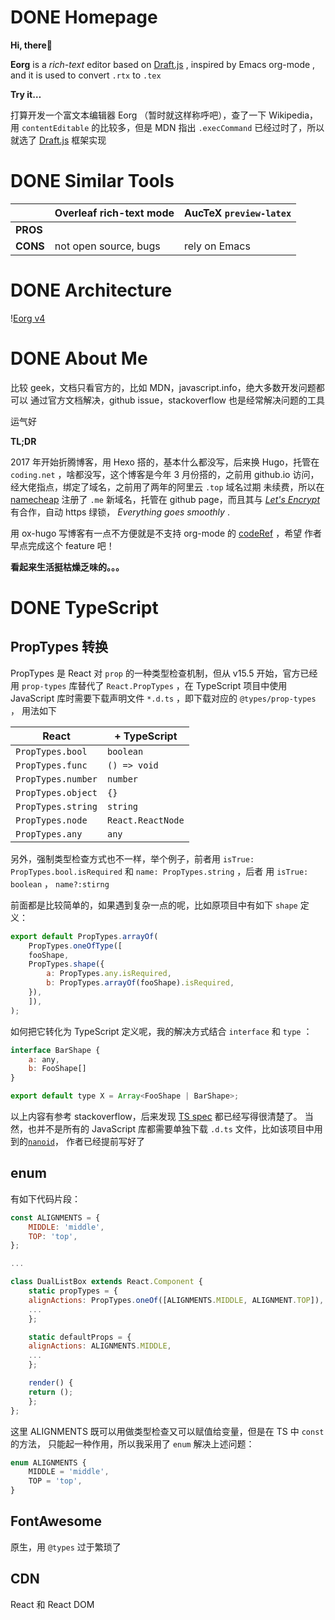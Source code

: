 #+hugo_base_dir: ..

#+options: creator:t author:nil

* DONE Homepage
  CLOSED: [2020-07-30 四 15:23]
  :PROPERTIES:
  :EXPORT_HUGO_MENU: :menu main
  :EXPORT_HUGO_SECTION: /
  :EXPORT_HUGO_TYPE: homepage
  :EXPORT_FILE_NAME: _index
  :END:

  *Hi, there👋*
  
  *Eorg* is a /rich-text/ editor based on [[https://draftjs.org/][Draft.js]] , inspired by Emacs org-mode
, and it is used to convert ~.rtx~ to ~.tex~

  *Try it...*

  打算开发一个富文本编辑器 Eorg （暂时就这样称呼吧），查了一下 Wikipedia，用 
~contentEditable~ 的比较多，但是 MDN 指出 ~.execCommand~ 已经过时了，所以就选了 [[https://draftjs.org/][Draft.js]]
框架实现

* DONE Similar Tools
  CLOSED: [2020-07-30 四 16:43]
  :PROPERTIES:
  :EXPORT_HUGO_SECTION: post
  :EXPORT_HUGO_MENU: :menu main
  :EXPORT_FILE_NAME: tool
  :END:

|        | Overleaf rich-text mode | AucTeX ~preview-latex~ |
|--------+-------------------------+------------------------|
| *PROS* |                         |                        |
| *CONS* | not open source, bugs   | rely on Emacs          |


* DONE Architecture
  CLOSED: [2020-07-30 四 16:52]
  :PROPERTIES:
  :EXPORT_FILE_NAME: architecture
  :EXPORT_HUGO_SECTION: post
  :EXPORT_HUGO_MENU: :menu implementation
  :END:
  ![[file:https://i.imgur.com/0zpyyCo.png][Eorg v4]]
* DONE About Me
  CLOSED: [2020-07-30 四 18:29] CLOSED: <2020-04-01 三 01:03>
  :PROPERTIES:
  :EXPORT_HUGO_SECTION: /
  :EXPORT_FILE_NAME: about
  :EXPORT_HUGO_BUNDLE: /
  :EXPORT_HUGO_MENU: :menu main
  :END:
比较 geek，文档只看官方的，比如 MDN，javascript.info，绝大多数开发问题都可以
通过官方文档解决，github issue，stackoverflow 也是经常解决问题的工具

运气好

*TL;DR*

2017 年开始折腾博客，用 Hexo 搭的，基本什么都没写，后来换 Hugo，托管在 ~coding.net~
，啥都没写，这个博客是今年 3 月份搭的，之前用 github.io 访问，经大佬指点，绑定了域名，之前用了两年的阿里云 ~.top~
域名过期
未续费，所以在 [[https://www.namecheap.com/support/knowledgebase/article.aspx/9645/2208/how-do-i-link-my-domain-to-github-pages][namecheap]] 注册了 ~.me~ 新域名，托管在 github page，而且其与 
/[[https://letsencrypt.org/][Let's Encrypt]]/ 有合作，自动 https 绿锁，
/Everything goes smoothly/ .

用 ox-hugo 写博客有一点不方便就是不支持 org-mode 的 [[https://github.com/kaushalmodi/ox-hugo/issues/162][codeRef]] ，希望
作者早点完成这个 feature 吧！

*看起来生活挺枯燥乏味的。。。*

* DONE TypeScript
  CLOSED: <2020-07-30 四 18:44> CLOSED: <2020-04-05 日 01:04>
  :PROPERTIES:
  :EXPORT_HUGO_SECTION: post
  :EXPORT_FILE_NAME: code_review
  :EXPORT_HUGO_MENU: :menu other
  :END:
** PropTypes 转换
 PropTypes 是 React 对 ~prop~ 的一种类型检查机制，但从 v15.5 开始，官方已经
 用 ~prop-types~ 库替代了 ~React.PropTypes~ ，在 TypeScript 项目中使用
 JavaScript 库时需要下载声明文件 ~*.d.ts~ ，即下载对应的 ~@types/prop-types~ ，
 用法如下

 | React              | + TypeScript      |
 |--------------------+-------------------|
 | ~PropTypes.bool~   | ~boolean~         |
 | ~PropTypes.func~   | ~() => void~      |
 | ~PropTypes.number~ | ~number~          |
 | ~PropTypes.object~ | ~{}~              |
 | ~PropTypes.string~ | ~string~          |
 | ~PropTypes.node~   | ~React.ReactNode~ |
 | ~PropTypes.any~    | ~any~             |

 另外，强制类型检查方式也不一样，举个例子，前者用 
 ~isTrue: PropTypes.bool.isRequired~ 和 ~name: PropTypes.string~ ，后者
 用 ~isTrue: boolean~ ， ~name?:stirng~ 

 前面都是比较简单的，如果遇到复杂一点的呢，比如原项目中有如下 ~shape~ 定义：
 #+begin_src js
   export default PropTypes.arrayOf(
       PropTypes.oneOfType([
	   fooShape,
	   PropTypes.shape({
	       a: PropTypes.any.isRequired,
	       b: PropTypes.arrayOf(fooShape).isRequired,
	   }),
       ]),
   );
 #+end_src
 如何把它转化为 TypeScript 定义呢，我的解决方式结合 ~interface~ 和 ~type~ ：
 #+begin_src js
   interface BarShape {
       a: any,
       b: FooShape[]
   }

   export default type X = Array<FooShape | BarShape>;
 #+end_src

 以上内容有参考 stackoverflow，后来发现 [[https://github.com/microsoft/TypeScript/blob/master/doc/spec.md][TS spec]] 都已经写得很清楚了。
 当然，也并不是所有的 JavaScript 库都需要单独下载 ~.d.ts~ 文件，比如该项目中用到的[[https://github.com/ai/nanoid/issues/204#issuecomment-606189297][~nanoid~]]，
 作者已经提前写好了
** enum
 有如下代码片段：

 #+begin_src js :hl_lines 10,15
   const ALIGNMENTS = {
       MIDDLE: 'middle',
       TOP: 'top',
   };

   ...
    
   class DualListBox extends React.Component {
       static propTypes = {
	   alignActions: PropTypes.oneOf([ALIGNMENTS.MIDDLE, ALIGNMENT.TOP]),
	   ...
       };

       static defaultProps = {
	   alignActions: ALIGNMENTS.MIDDLE,
	   ...
       };

       render() {
	   return ();
       };
   };
 #+end_src

这里 ALIGNMENTS 既可以用做类型检查又可以赋值给变量，但是在 TS 中 ~const~ 的方法，
只能起一种作用，所以我采用了 ~enum~ 解决上述问题：

 #+begin_src js
   enum ALIGNMENTS {
       MIDDLE = 'middle',
       TOP = 'top',
   }
 #+end_src

** FontAwesome
原生，用 ~@types~ 过于繁琐了
** CDN 
   React 和 React DOM
